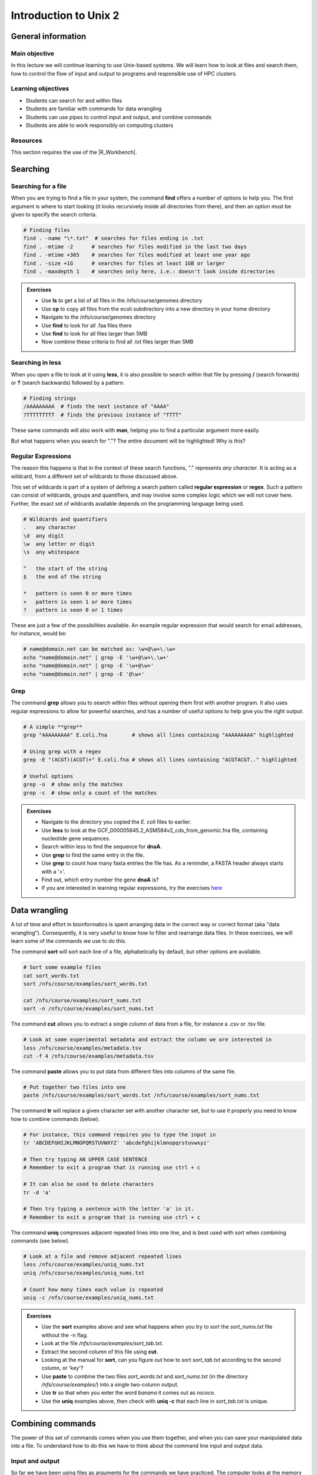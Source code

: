 Introduction to Unix 2
======================

General information
-------------------

Main objective
^^^^^^^^^^^^^^

In this lecture we will continue learning to use Unix-based systems. We will learn how to look at files and search them, how to control the flow of input and output to programs and responsible use of HPC clusters.

Learning objectives
^^^^^^^^^^^^^^^^^^^

* Students can search for and within files
* Students are familiar with commands for data wrangling
* Students can use pipes to control input and output, and combine commands
* Students are able to work responsibly on computing clusters

Resources
^^^^^^^^^

This section requires the use of the |R_Workbench|.

.. |R_Workbench| raw:: html

    <a href="https://rstudio-teaching.ethz.ch/auth-sign-in?appUri=%2F" target="_blank">R Workbench</a>


Searching
---------

Searching for a file
^^^^^^^^^^^^^^^^^^^^

When you are trying to find a file in your system, the command **find** offers a number of options to help you. The first argument is where to start looking (it looks recursively inside all directories from there), and then an option must be given to specify the search criteria.

.. code-block:: bash

    # Finding files
    find . -name "\*.txt"  # searches for files ending in .txt
    find . -mtime -2      # searches for files modified in the last two days
    find . -mtime +365    # searches for files modified at least one year ago
    find . -size +1G      # searches for files at least 1GB or larger
    find . -maxdepth 1    # searches only here, i.e.: doesn't look inside directories

.. admonition:: Exercises
    :class: exercise

    * Use **ls** to get a list of all files in the /nfs/course/genomes directory
    * Use **cp** to copy all files from the ecoli subdirectory into a new directory in your home directory
    * Navigate to the /nfs/course/genomes directory
    * Use **find** to look for all .faa files there
    * Use **find** to look for all files larger than 5MB
    * Now combine these criteria to find all .txt files larger than 5MB

    .. hidden-code-block:: bash

        # Make a directory for the new files
        cd ~
        mkdir ecoli

        # Copy all the files
        cp /nfs/course/genomes/bacteria/escherichia/* ~/ecoli/

        # Navigation
        cd /nfs/course/genomes

        # Looking for files
        find /nfs/course/genomes -name "*.faa"
        find /nfs/course/genomes -size +5M
        find /nfs/course/genomes -name "*.faa" -size +5M

Searching in **less**
^^^^^^^^^^^^^^^^^^^^^

When you open a file to look at it using **less**, it is also possible to search within that file by pressing **/** (search forwards) or **?** (search backwards) followed by a pattern.

.. code-block:: bash

    # Finding strings
    /AAAAAAAAA  # finds the next instance of "AAAA"
    ?TTTTTTTTT  # finds the previous instance of "TTTT"

These same commands will also work with **man**, helping you to find a particular argument more easily.

But what happens when you search for "."? The entire document will be highlighted! Why is this?

Regular Expressions
^^^^^^^^^^^^^^^^^^^

The reason this happens is that in the context of these search functions, "." represents *any character*. It is acting as a wildcard, from a different set of wildcards to those discussed above.

This set of wildcards is part of a system of defining a search pattern called **regular expression** or **regex**. Such a pattern can consist of wildcards, groups and quantifiers, and may involve some complex logic which we will not cover here. Further, the exact set of wildcards available depends on the programming language being used.

.. code-block:: bash

    # Wildcards and quantifiers
    .   any character
    \d  any digit
    \w  any letter or digit
    \s  any whitespace

    ^   the start of the string
    $   the end of the string

    *   pattern is seen 0 or more times
    +   pattern is seen 1 or more times
    ?   pattern is seen 0 or 1 times

These are just a few of the possibilities available. An example regular expression that would search for email addresses, for instance, would be:

.. code-block:: bash

    # name@domain.net can be matched as: \w+@\w+\.\w+
    echo "name@domain.net" | grep -E '\w+@\w+\.\w+'
    echo "name@domain.net" | grep -E '\w+@\w+'
    echo "name@domain.net" | grep -E '@\w+'

Grep
^^^^

The command **grep** allows you to search within files without opening them first with another program. It also uses regular expressions to allow for powerful searches, and has a number of useful options to help give you the right output.

.. code-block:: bash

    # A simple **grep**
    grep "AAAAAAAAA" E.coli.fna        # shows all lines containing "AAAAAAAAA" highlighted

    # Using grep with a regex
    grep -E "(ACGT)(ACGT)+" E.coli.fna # shows all lines containing "ACGTACGT.." highlighted

    # Useful options
    grep -o  # show only the matches
    grep -c  # show only a count of the matches

.. admonition:: Exercises
    :class: exercise

    * Navigate to the directory you copied the *E. coli* files to earlier.
    * Use **less** to look at the GCF_000005845.2_ASM584v2_cds_from_genomic.fna file, containing nucleotide gene sequences.
    * Search within less to find the sequence for **dnaA**.
    * Use **grep** to find the same entry in the file.
    * Use **grep** to count how many fasta entries the file has. As a reminder, a FASTA header always starts with a '>'.
    * Find out, which entry number the gene **dnaA** is?
    * If you are interested in learning regular expressions, try the exercises `here <https://regexone.com/>`_

    .. hidden-code-block:: bash

        # Navigation
        cd ~/ecoli

        # Look at the file
        less GCF_000005845.2_ASM584v2_cds_from_genomic.fna

        # Type this within less:
        /dnaA

        # Type 'n' or 'N' after to see if there are more search hits

        # Use grep
        grep 'dnaA' GCF_000005845.2_ASM584v2_cds_from_genomic.fna

        # Use grep to count
        grep -c '>' GCF_000005845.2_ASM584v2_cds_from_genomic.fna

        # Which entry number?
        grep '>' GCF_000005845.2_ASM584v2_cds_from_genomic.fna | grep -n 'dnaA'

Data wrangling
--------------

A lot of time and effort in bioinformatics is spent arranging data in the correct way or correct format (aka "data wrangling"). Consequently, it is very useful to know how to filter and rearrange data files. In these exercises, we will learn some of the commands we use to do this.

The command **sort** will sort each line of a file, alphabetically by default, but other options are available.

.. code-block:: bash

    # Sort some example files
    cat sort_words.txt
    sort /nfs/course/examples/sort_words.txt

    cat /nfs/course/examples/sort_nums.txt
    sort -n /nfs/course/examples/sort_nums.txt

The command **cut** allows you to extract a single column of data from a file, for instance a .csv or .tsv file.

.. code-block:: bash

    # Look at some experimental metadata and extract the column we are interested in
    less /nfs/course/examples/metadata.tsv
    cut -f 4 /nfs/course/examples/metadata.tsv

The command **paste** allows you to put data from different files into columns of the same file.

.. code-block:: bash

    # Put together two files into one
    paste /nfs/course/examples/sort_words.txt /nfs/course/examples/sort_nums.txt

The command **tr** will replace a given character set with another character set, but to use it properly you need to know how to combine commands (below).

.. code-block:: bash

    # For instance, this command requires you to type the input in
    tr 'ABCDEFGHIJKLMNOPQRSTUVWXYZ' 'abcdefghijklmnopqrstuvwxyz'

    # Then try typing AN UPPER CASE SENTENCE
    # Remember to exit a program that is running use ctrl + c

    # It can also be used to delete characters
    tr -d 'a'

    # Then try typing a sentence with the letter 'a' in it.
    # Remember to exit a program that is running use ctrl + c

The command **uniq** compresses adjacent repeated lines into one line, and is best used with sort when combining commands (see below).

.. code-block:: bash

    # Look at a file and remove adjacent repeated lines
    less /nfs/course/examples/uniq_nums.txt
    uniq /nfs/course/examples/uniq_nums.txt

    # Count how many times each value is repeated
    uniq -c /nfs/course/examples/uniq_nums.txt

.. admonition:: Exercises
    :class: exercise

    * Use the **sort** examples above and see what happens when you try to sort the *sort_nums.txt* file without the -n flag.
    * Look at the file */nfs/course/examples/sort_tab.txt*.
    * Extract the second column of this file using **cut**.
    * Looking at the manual for **sort**, can you figure out how to sort *sort_tab.txt* according to the second column, or 'key'?
    * Use **paste** to combine the two files *sort_words.txt* and *sort_nums.txt* (in the directory */nfs/course/examples/*) into a single two-column output.
    * Use **tr** so that when you enter the word *banana* it comes out as *rococo*.
    * Use the **uniq** examples above, then check with **uniq -c** that each line in *sort_tab.txt* is unique.

    .. hidden-code-block:: bash

        # Look at sort_tab.txt
        less /nfs/course/examples/sort_tab.txt

        # Extract the second column
        cut -f 2 /nfs/course/examples/sort_tab.txt

        # Sort the table by second column
        sort -n -k 2 /nfs/course/examples/sort_tab.txt
        # Note that if you forget the -n then the numbers are sorted alphabetically, not numerically

        # Use paste to combine files
        paste /nfs/course/examples/sort_words.txt /nfs/course/examples/sort_nums.txt

        # Use tr to convert one word into another
        tr 'ban' 'roc'
        # Then input banana and back comes rococo!

        # Check file with uniq
        uniq -c /nfs/course/examples/sort_tab.txt
        # Each value in the first column is 1 - no repeats!

Combining commands
------------------

The power of this set of commands comes when you use them together, and when you can save your manipulated data into a file. To understand how to do this we have to think about the command line input and output data.

Input and output
^^^^^^^^^^^^^^^^

So far we have been using files as arguments for the commands we have practiced. The computer looks at the memory where the file is stored and then passes it through RAM to the processor, where it can perform whatever you have asked it to. We have seen output on the terminal, but it's equally possible to store that output in memory, as a file. Similarly, if we want to use the output of one command as the input to a second command, we can bypass the step where we make an intermediate file.

The command line understands this in terms of **data streams**, which are communication channels you can direct to/from files or further commands:

.. code-block:: none

     stdin: the standard data input stream
    stdout: the standard data output stream (defaults to appearing on the terminal)
    stderr: the standard error stream (also defaults to the terminal)

Although you can usually give files as input to a program through an argument, you can also use *stdin*. Further, you can redirect the output of *stdout* and *stderr* to files of your choice.

.. code-block:: bash

    # Copy and rename the file containing the E.coli genome
    cd
    cp /nfs/course/genomes/bacteria/escherichia/GCF_000005845.2_ASM584v2/GCF_000005845.2_ASM584v2_genomic.fna E.coli.fna

    # Using the standard streams
    head < E.coli.fna                  # send the file to head via stdin using '<'
    head E.coli.fna > E.coli_head.fna  # send stdout to a new file using '>'
    head E.coli.fna 2> E.coli_err.fna  # send stderr to a new file using '2>'
    head E.coli.fna &> Ecoli_both.fna  # send both stdout and stderr to the same file using '&>'

Chaining programs together
^^^^^^^^^^^^^^^^^^^^^^^^^^

Sometimes you want to take the output of one program and use it in another -- for instance, run *grep* on only the first 10 lines of a file from *head*. This is a procedure known as **piping** and requires you to put the **|** character in between commands (although this may not work with more complex programs).

.. code-block:: bash

    # Copy and rename the file containing the E.coli open reading frames
    cd
    cp /nfs/course/genomes/bacteria/escherichia/GCF_000005845.2_ASM584v2/GCF_000005845.2_ASM584v2_cds_from_genomic.fna E.coli_CDS.fna

    # Piping
    head E.coli.fna | grep "ACGT"                  # send the output of head to grep and search
    grep -A 1 ">" E.coli_CDS.fna | grep -c "^ATG"  # use grep to find the first line of sequence of each gene and send it to a second grep to see if the gene starts with ATG

.. admonition:: Exercises
    :class: exercise

    * Copy the file GCF_000005845.2_ASM584v2_cds_from_genomic.fna to your home and rename it to *E.coli_CDS.fna*
    * Use **grep** to find all the fasta headers in this file, remember that a fasta header line starts with '>'.
    * Send the output of this search to a new file called *cds_headers.txt*.
    * Use **grep** again to find only the headers with gene name information, which looks like, for instance [gene=lacZ], and save the results in another new file called named_cds.txt.
    * Use **wc** to count how many lines are in the file you made.
    * Now repeat this exercise **without** making the intermediate files, instead using pipes.

    As an additional challenge:

    * Using the commands we have used, find the start codon of each gene in *E. coli* and then count up the frequency of the different start codons.

    .. hidden-code-block:: bash

        # Copy the file to your home directory
        cp nfs/course/genomes/bacteria/escherichia/GCF_000005845.2_ASM584v2/GCF_000005845.2_ASM584v2_cds_from_genomic.fna ~/E.coli_CDS.fna

        # Find the fasta headers
        grep '^>' E.coli_CDS.fna

        # Send the output to a new file
        grep '^>' E.coli_CDS.fna  > cds_headers.txt

        # Find named genes
        grep '\[gene=' cds_headers.txt > named_cds.txt

        # Count how many there are
        wc -l named_cds.txt

        # Repeat without intermediate files
        grep '^>' E.coli_CDS.fna  | grep '\[gene=' | wc -l

        # Count the frequency of start codons in the *E.coli* genome
        grep -A 1 '^>' E.coli_CDS.fna | grep -Eo '^[ACGT]{3}' | sort | uniq -c | sort -nr -k 1
        # The first part finds all headers plus the first line of sequence
        # The second part is a regular expression to find the first three nucleotides in the sequence lines
        # Then we have to sort them so that we can count them with uniq
        # The final part is a bonus that sorts by descending frequency

        # And as so often in bioinformatics, there are several ways of getting a task done.
        # Consider the following alternative:
        grep -A 1 ">" E.coli_CDS.fna | grep -v '>' | grep -o "^\w\w\w" | sort | uniq -c | sort -k1nr

Writing and running a script
^^^^^^^^^^^^^^^^^^^^^^^^^^^^

If you construct a series of commands that you want to perform repeatedly, you can write them into a **script** and then run this script instead of each command individually. This makes it less likely that you make an error in one of the individual commands, and also keeps a record of the computation you performed so that your work is reproducible.

You can write the script using a text editor on your computer, then uploading it, or in R Workbench. If you want to write a script directly in the terminal there are text editors available such as **vim** and **emacs** - you should be able to find tutorials for both online.

By convention, a script should be named ending in *.sh* and is run as follows:

.. code-block:: bash

    # Run a script in the same directory
    ./myscript.sh

    # Run a script in another directory
    ./mydir/myscript.sh

The command line interface, or shell, that we use is called **bash** and it allows you to use arguments in your scripts, encoded as variables *$1*, *$2*, etc.

For instance we could have a simple script:

.. code-block:: bash

    # myscript.sh
    echo "Hello, my name is $1"

.. code-block:: bash

    # Running my simple script
    ./myscript.sh Chris

    "Hello, my name is Chris"

This means you could write a script that performs some operations on a file, and then replace the file path in your code with *$1* to allow you to declare the file when you execute the script. Just remember that if your script changes working directory, the relative path to your file may be incorrect, so sometimes it is best to use the absolute path.

.. admonition:: Exercise
    :class: exercise
    
    * Write a simple script that will count the number of entries in a fasta file
    * Use a variable to allow you to declare the file when you run the script
    * Test it on each of the fasta files in the /nfs/course/genomes subdirectories

Working on Morgan
-----------------

The module system
^^^^^^^^^^^^^^^^^

There are hundreds of programs and software suites that people might want to use on the server. Whilst everyone is welcome to install each one they use for themselves, it's more sensible to make the most common packages available for everyone. Further, different pieces of software have different dependencies, which may in some cases disagree with each other -- for instance, whether to use Python 2.x or 3.x.

One way to resolve this is to use a **module system**, from which different software packages can be loaded and unloaded individually. This is not the same as installing the programs - they were there all along - it's simply making them available in your **path** -- a generic term for all of the programs and libraries your system is immediately aware of, without having to be shown where they are.

As an example, let's load up the module for **prodigal**, a program for finding ORFs in prokaryotic genome sequences.

.. code-block:: bash

    # Loading a module
    module load prodigal
    ml prodigal

Now if we issue the command *prodigal* the program loads straight from the command line. Note that *module* can be shortened to *ml*, and if you just put a module name it is assumed you want to load it.

It's also possible to unload modules:

.. code-block:: bash

    # Unloading a module
    module unload prodigal

    # Unload all modules
    ml purge

Now if you try to run *prodigal*, it won't recognise the command.

There are also commands to show which modules you have loaded, and which modules are available to load. If you want to run a particular piece of software and it isn't available, let me know and I can see about making it available for you.

.. code-block:: bash

    # What have I loaded?
    module list
    ml

    # What can I load?
    ml avail

Finally, if you want to search for a particular piece of software by name (or to find out the correct name, given that module names are case-sensitive), there is the command **spider**:

.. code-block:: bash

    # Search for a module
    ml spider blast

The SGE queuing system
^^^^^^^^^^^^^^^^^^^^^^

Many people have access to *morgan* and even more to *euler*. If everyone ran whatever program they liked, whenever they liked, the system would soon grind to a halt as it tried to manage the limited resources between all the users. To prevent this, and to ensure fair usage of the server, we run a queueing system that automatically manages which jobs are run when. Any program that will use either more than 1 core or thread, more than a few GB of RAM, or will run for longer than a few minutes, should be placed in the queue.

To correctly submit a job to the queue on *morgan*, it's usually easiest to write a short shell script based on a template.

.. code-block:: bash

    # Look at the template
    less /nfs/course/examples/submit.sh

.. code-block:: none

    #$ -cwd                   # run in current directory
    #$ -S /bin/bash           # interpreting shell for the job
    #$ -N job1                # name of the job
    #$ -V                     # .bashrc is read in all nodes
    #$ -pe smp 10             # number of threads to be reserved
    #$ -l h_vmem=16G          # memory required
    #$ -e error.log           # error file
    #$ -o out.log             # output file
    #$ -m bea                 # send an email at the beginning, end and if aborted
    #$ -M yourmail@ethz.ch

    # Insert your commands here
    echo 'Hello World!'

The first few lines, beginning with *#$*, define the parameters for your job. The commands you want to run then appear below, and you can include as many as you like, one per line, which will run in succession.

When the script is ready, you will need the following commands:

.. code-block:: bash

    # Submit the job to the queue
    qsub submit.sh

    # Check the status of your jobs
    qstat

    # Check the status of all jobs
    qstat -u "*"

    # Remove a job from the queue
    qdel jobid


The LSF queuing system (euler)
^^^^^^^^^^^^^^^^^^^^^^^^^^^^^^

.. code-block:: none

    #!/bin/bash
    #BSUB -n 10                                 # number of threads
    #BSUB -W 1440                               # estimated time to run
    #BSUB -R "rusage[mem=2000, scratch=2000]"   # memory and disk space needed
    #BSUB -e error.log                          # error file
    #BSUB -o out.log                            # output file
    #BSUB -u yourmail@ethz.ch                   # specify your email address
    #BSUB -B                                    # send email when job starts
    #BSUB -N                                    # send email when job ends

    # Insert your commands here
    echo 'Hello World!'

Then the equivalent commands:

.. code-block:: bash

    # Submit the job to the queue
    bsub < submit_lsf.sh

    # Check the status of your jobs
    bjobs

    # Remove a job from the queue
    bkill jobid

.. admonition:: Exercises
    :class: exercise

    * You must do this exercise on **morgan**
    * Copy the submit.sh script to your home directory.
    * Load the 'prodigal' module and find out the program options
    * Change the 'echo' line to load the module for *prodigal* and then run the program on the *E. coli* genome.
    * You shouldn't need more than 8 slots or 1GB of memory per slot.
    * When the job is finished, look at the output files for yourself!

    .. hidden-code-block:: bash

        # Copy the script
        cp /nfs/course/examples/submit.sh ~/

        # Load the prodigal module for yourself
        module load prodigal

        # Read the options for the program
        prodigal -h

        # Edit the submit script by replacing the 'echo' line to this:
        module load prodigal
        prodigal -i ecoli.fna -o ecoli_genes.fna

        # Submit the script to the queue
        qsub submit.sh

        # Look at the output
        less ecoli_genes.fna

.. admonition:: Homework
    :class: homework
       
    Much like a spoken language, learning a new computing language is easier with repetition. To help you organise your learning, you should create a cheat sheet for the commands that you have learnt over the last two sessions. Feel free to search online for inspiration on how to lay this out. Consider that you need to know the command name, what it does, what options it has that you might use (just the ones you think most useful of course) and what arguments it requires. You might also like to sort them by purpose as we have tried to introduce them here, i.e.: navigation, file operations, etc.

    Upload your cheatsheet in whatever format you like to your home directory and we will review them next time.

